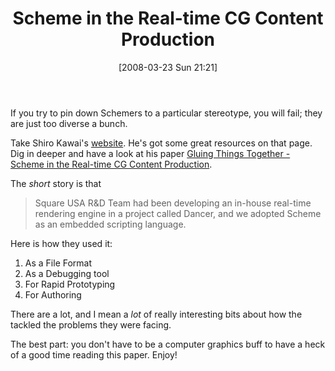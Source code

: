 #+POSTID: 82
#+DATE: [2008-03-23 Sun 21:21]
#+OPTIONS: toc:nil num:nil todo:nil pri:nil tags:nil ^:nil TeX:nil
#+CATEGORY: Link
#+TAGS: Programming Language, Scheme
#+TITLE: Scheme in the Real-time CG Content Production

If you try to pin down Schemers to a particular stereotype, you will fail; they are just too diverse a bunch.

Take Shiro Kawai's [[http://practical-scheme.net/][website]]. He's got some great resources on that page. Dig in deeper and have a look at his paper [[http://practical-scheme.net/docs/ILC2002.html][Gluing Things Together - Scheme in the Real-time CG Content Production]].

The /short/ story is that



#+BEGIN_QUOTE
  Square USA R&D Team had been developing an in-house real-time rendering engine in a project called Dancer, and we adopted Scheme as an embedded scripting language.
#+END_QUOTE



Here is how they used it:


1. As a File Format
2. As a Debugging tool
3. For Rapid Prototyping
4. For Authoring



There are a lot, and I mean a /lot/ of really interesting bits about how the tackled the problems they were facing. 

The best part: you don't have to be a computer graphics buff to have a heck of a good time reading this paper. Enjoy!



